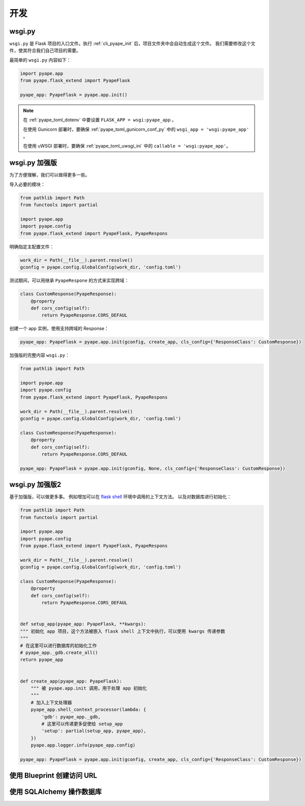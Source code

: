 开发
================

.. _wsgi_py:

wsgi.py
-------------

``wsgi.py`` 是 Flask 项目的入口文件。执行 :ref:`cli_pyape_init` 后，项目文件夹中会自动生成这个文件。
我们需要修改这个文件，使其符合我们自己项目的需要。

最简单的 ``wsgi.py`` 内容如下：

.. code-block:: python

    import pyape.app
    from pyape.flask_extend import PyapeFlask

    pyape_app: PyapeFlask = pyape.app.init()

.. note::

    在 :ref:`pyape_toml_dotenv` 中要设置 ``FLASK_APP = wsgi:pyape_app`` 。

    在使用 Gunicorn 部署时，要确保 :ref:`pyape_toml_gunicorn_conf_py` 中的 ``wsgi_app = 'wsgi:pyape_app'`` 。

    在使用 uWSGI 部署时，要确保 :ref:`pyape_toml_uwsgi_ini` 中的 ``callable = 'wsgi:pyape_app'``。

.. _wsgi_py_more:

wsgi.py 加强版
-----------------

为了方便理解，我们可以做得更多一些。

导入必要的模块：

.. code-block:: python

    from pathlib import Path
    from functools import partial

    import pyape.app
    import pyape.config
    from pyape.flask_extend import PyapeFlask, PyapeRespons
    
明确指定主配置文件：

.. code-block:: python

    work_dir = Path(__file__).parent.resolve()
    gconfig = pyape.config.GlobalConfig(work_dir, 'config.toml')

测试期间，可以用继承 ``PyapeRespone`` 的方式来实现跨域：

.. code-block:: python

    class CustomResponse(PyapeResponse):
        @property
        def cors_config(self):
            return PyapeResponse.CORS_DEFAUL
            
创建一个 app 实例，使用支持跨域的 Response：

.. code-block:: python

    pyape_app: PyapeFlask = pyape.app.init(gconfig, create_app, cls_config={'ResponseClass': CustomResponse})

加强版的完整内容 ``wsgi.py``：

.. code-block:: python

    from pathlib import Path

    import pyape.app
    import pyape.config
    from pyape.flask_extend import PyapeFlask, PyapeRespons

    work_dir = Path(__file__).parent.resolve()
    gconfig = pyape.config.GlobalConfig(work_dir, 'config.toml')

    class CustomResponse(PyapeResponse):
        @property
        def cors_config(self):
            return PyapeResponse.CORS_DEFAUL

    pyape_app: PyapeFlask = pyape.app.init(gconfig, None, cls_config={'ResponseClass': CustomResponse})

.. _wsgi_py_more_more:

wsgi.py 加强版2
-----------------

基于加强版，可以做更多事。
例如增加可以在 `flask shell <https://flask.palletsprojects.com/en/2.0.x/cli/?highlight=shell#open-a-shell>`_ 环境中调用的上下文方法。
以及对数据库进行初始化： 

.. code-block:: python

    from pathlib import Path
    from functools import partial

    import pyape.app
    import pyape.config
    from pyape.flask_extend import PyapeFlask, PyapeRespons

    work_dir = Path(__file__).parent.resolve()
    gconfig = pyape.config.GlobalConfig(work_dir, 'config.toml')

    class CustomResponse(PyapeResponse):
        @property
        def cors_config(self):
            return PyapeResponse.CORS_DEFAUL
            

    def setup_app(pyape_app: PyapeFlask, **kwargs):
    """ 初始化 app 项目，这个方法被嵌入 flask shell 上下文中执行，可以使用 kwargs 传递参数
    """
    # 在这里可以进行数据库的初始化工作
    # pyape_app._gdb.create_all()
    return pyape_app
    

    def create_app(pyape_app: PyapeFlask):
        """ 被 pyape.app.init 调用，用于处理 app 初始化
        """
        # 加入上下文处理器
        pyape_app.shell_context_processor(lambda: {
            'gdb': pyape_app._gdb,
            # 这里可以传递更多促使给 setup_app
            'setup': partial(setup_app, pyape_app),
        })
        pyape.app.logger.info(pyape_app.config)

    pyape_app: PyapeFlask = pyape.app.init(gconfig, create_app, cls_config={'ResponseClass': CustomResponse})
    

使用 Blueprint 创建访问 URL 
---------------------------

使用 SQLAlchemy 操作数据库
--------------------------------